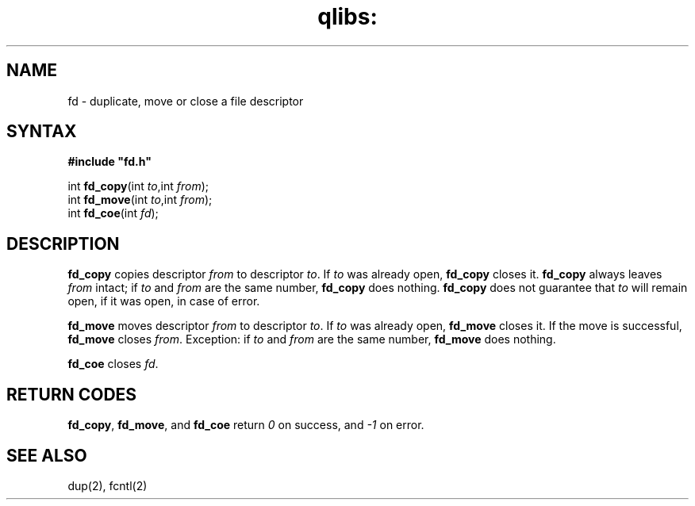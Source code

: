 .TH qlibs: fd 3
.SH NAME
fd \- duplicate, move or close a file descriptor
.SH SYNTAX
.B #include \(dqfd.h\(dq

int \fBfd_copy\fP(int \fIto\fR,int \fIfrom\fR);
.br
int \fBfd_move\fP(int \fIto\fR,int \fIfrom\fR);
.br
int \fBfd_coe\fP(int \fIfd\fR);
.SH DESCRIPTION
.B fd_copy
copies 
descriptor
.I from
to descriptor
.IR to .
If
.I to
was already open,
.B fd_copy
closes it.
.B fd_copy
always leaves
.I from
intact;
if
.I to
and
.I from
are the same number,
.B fd_copy
does nothing.
.B fd_copy
does not guarantee that
.I to
will remain open, if it was open, in case of error.

.B fd_move
moves
descriptor
.I from
to descriptor
.IR to .
If
.I to
was already open,
.B fd_move
closes it.
If the move is successful,
.B fd_move
closes
.IR from .
Exception:
if
.I to
and
.I from
are the same number,
.B fd_move
does nothing.

.B fd_coe
closes
.IR fd .
.SH "RETURN CODES"
.BR fd_copy ,
.BR fd_move ,
and
.B fd_coe
return 
.I 0 
on success, 
and 
.I -1 
on error.
.SH "SEE ALSO"
dup(2), fcntl(2)
